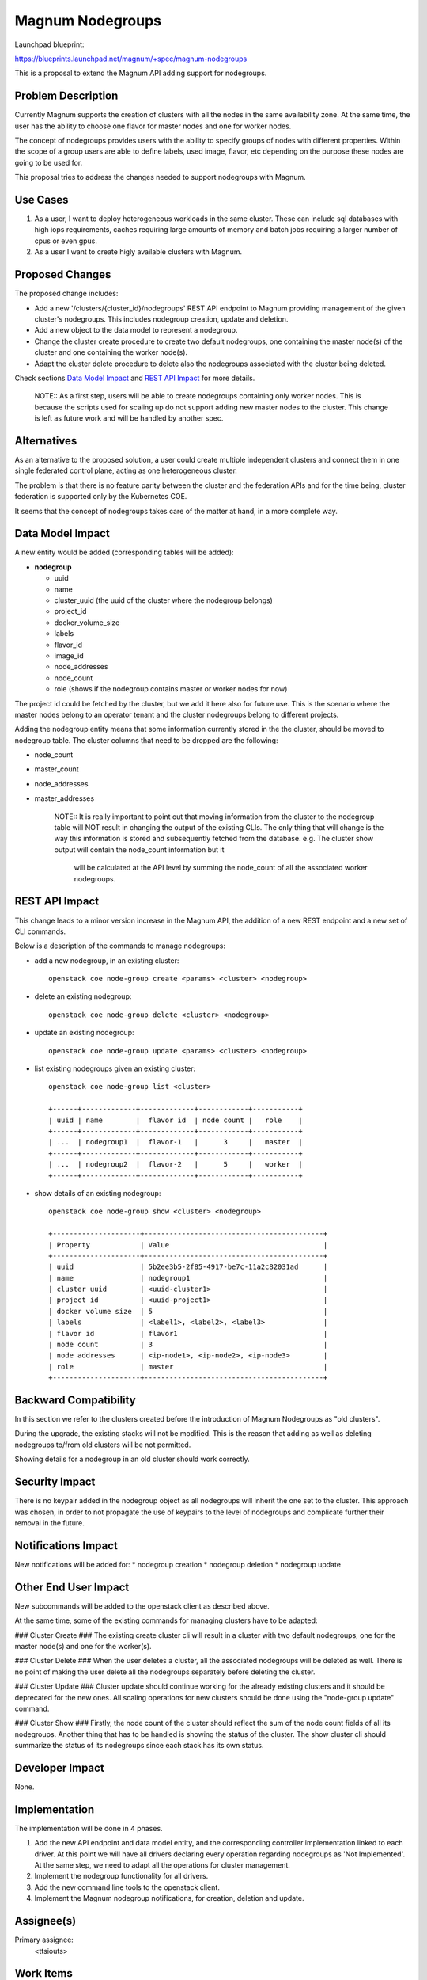 Magnum Nodegroups
=================

Launchpad blueprint:

https://blueprints.launchpad.net/magnum/+spec/magnum-nodegroups

This is a proposal to extend the Magnum API adding support for nodegroups.

Problem Description
-------------------

Currently Magnum supports the creation of clusters with all the nodes in the
same availability zone. At the same time, the user has the ability to choose
one flavor for master nodes and one for worker nodes.

The concept of nodegroups provides users with the ability to specify groups of
nodes with different properties. Within the scope of a group users are able to
define labels, used image, flavor, etc depending on the purpose these nodes are
going to be used for.

This proposal tries to address the changes needed to support nodegroups with
Magnum.

Use Cases
---------

1. As a user, I want to deploy heterogeneous workloads in the same cluster.
   These can include sql databases with high iops requirements, caches
   requiring large amounts of memory and batch jobs requiring a larger number
   of cpus or even gpus.

2. As a user I want to create higly available clusters with Magnum.

Proposed Changes
----------------

The proposed change includes:

* Add a new '/clusters/{cluster_id}/nodegroups' REST API endpoint to Magnum
  providing management of the given cluster's nodegroups. This includes
  nodegroup creation, update and deletion.

* Add a new object to the data model to represent a nodegroup.

* Change the cluster create procedure to create two default nodegroups, one
  containing the master node(s) of the cluster and one containing the worker
  node(s).

* Adapt the cluster delete procedure to delete also the nodegroups associated
  with the cluster being deleted.

Check sections `Data Model Impact`_ and `REST API Impact`_ for more details.

    NOTE::
    As a first step, users will be able to create nodegroups containing only
    worker nodes. This is because the scripts used for scaling up do not
    support adding new master nodes to the cluster. This change is left as
    future work and will be handled by another spec.

Alternatives
------------

As an alternative to the proposed solution, a user could create multiple
independent clusters and connect them in one single federated control plane,
acting as one heterogeneous cluster.

The problem is that there is no feature parity between the cluster and the
federation APIs and for the time being, cluster federation is supported only by
the Kubernetes COE.

It seems that the concept of nodegroups takes care of the matter at hand, in a
more complete way.

Data Model Impact
-----------------

A new entity would be added (corresponding tables will be added):

* **nodegroup**

  * uuid
  * name
  * cluster_uuid (the uuid of the cluster where the nodegroup belongs)
  * project_id
  * docker_volume_size
  * labels
  * flavor_id
  * image_id
  * node_addresses
  * node_count
  * role (shows if the nodegroup contains master or worker nodes for now)

The project id could be fetched by the cluster, but we add it here also for
future use. This is the scenario where the master nodes belong to an operator
tenant and the cluster nodegroups belong to different projects.

Adding the nodegroup entity means that some information currently stored in the
the cluster, should be moved to nodegroup table. The cluster columns that need
to be dropped are the following:

* node_count
* master_count
* node_addresses
* master_addresses

    NOTE::
    It is really important to point out that moving information from the
    cluster to the nodegroup table will NOT result in changing the output of
    the existing CLIs. The only thing that will change is the way this
    information is stored and subsequently fetched from the database.
    e.g. The cluster show output will contain the node_count information but it
         will be calculated at the API level by summing the node_count of all
         the associated worker nodegroups.

REST API Impact
---------------

This change leads to a minor version increase in the Magnum API, the
addition of a new REST endpoint and a new set of CLI commands.

Below is a description of the commands to manage nodegroups:

* add a new nodegroup, in an existing cluster::

    openstack coe node-group create <params> <cluster> <nodegroup>

* delete an existing nodegroup::

    openstack coe node-group delete <cluster> <nodegroup>

* update an existing nodegroup::

    openstack coe node-group update <params> <cluster> <nodegroup>

* list existing nodegroups given an existing cluster::

    openstack coe node-group list <cluster>

    +------+-------------+-------------+------------+-----------+
    | uuid | name        |  flavor id  | node count |   role    |
    +------+-------------+-------------+------------+-----------+
    | ...  | nodegroup1  |  flavor-1   |      3     |   master  |
    +------+-------------+-------------+------------+-----------+
    | ...  | nodegroup2  |  flavor-2   |      5     |   worker  |
    +------+-------------+-------------+------------+-----------+

* show details of an existing nodegroup::

    openstack coe node-group show <cluster> <nodegroup>

    +---------------------+-------------------------------------------+
    | Property            | Value                                     |
    +---------------------+-------------------------------------------+
    | uuid                | 5b2ee3b5-2f85-4917-be7c-11a2c82031ad      |
    | name                | nodegroup1                                |
    | cluster uuid        | <uuid-cluster1>                           |
    | project id          | <uuid-project1>                           |
    | docker volume size  | 5                                         |
    | labels              | <label1>, <label2>, <label3>              |
    | flavor id           | flavor1                                   |
    | node count          | 3                                         |
    | node addresses      | <ip-node1>, <ip-node2>, <ip-node3>        |
    | role                | master                                    |
    +---------------------+-------------------------------------------+

Backward Compatibility
----------------------

In this section we refer to the clusters created before the introduction of
Magnum Nodegroups as "old clusters".

During the upgrade, the existing stacks will not be modified. This is the
reason that adding as well as deleting nodegroups to/from old clusters will be
not permitted.

Showing details for a nodegroup in an old cluster should work correctly.

Security Impact
---------------

There is no keypair added in the nodegroup object as all nodegroups will
inherit the one set to the cluster. This approach was chosen, in order to not
propagate the use of keypairs to the level of nodegroups and complicate further
their removal in the future.

Notifications Impact
--------------------

New notifications will be added for:
* nodegroup creation
* nodegroup deletion
* nodegroup update

Other End User Impact
---------------------

New subcommands will be added to the openstack client as described above.

At the same time, some of the existing commands for managing clusters have to
be adapted:

### Cluster Create ###
The existing create cluster cli will result in a cluster with two default
nodegroups, one for the master node(s) and one for the worker(s).

### Cluster Delete ###
When the user deletes a cluster, all the associated nodegroups will be deleted
as well. There is no point of making the user delete all the nodegroups
separately before deleting the cluster.

### Cluster Update ###
Cluster update should continue working for the already existing clusters and it
should be deprecated for the new ones. All scaling operations for new clusters
should be done using the "node-group update" command.

### Cluster Show ###
Firstly, the node count of the cluster should reflect the sum of the node count
fields of all its nodegroups.
Another thing that has to be handled is showing the status of the cluster. The
show cluster cli should summarize the status of its nodegroups since each stack
has its own status.

Developer Impact
----------------

None.

Implementation
--------------

The implementation will be done in 4 phases.

1. Add the new API endpoint and data model entity, and the corresponding
   controller implementation linked to each driver. At this point we will
   have all drivers declaring every operation regarding nodegroups as
   'Not Implemented'. At the same step, we need to adapt all the operations
   for cluster management.

2. Implement the nodegroup functionality for all drivers.

3. Add the new command line tools to the openstack client.

4. Implement the Magnum nodegroup notifications, for creation, deletion and
   update.

Assignee(s)
-----------

Primary assignee:
  <ttsiouts>

Work Items
----------

See `Implementation`_.

Testing
-------

A new set of unit and functional tests covering creation, deletion and update
of nodegroups is needed. At the same time, the existing tests for cluster
creation, deletion and update should be adapted.

Documentation Impact
--------------------

New documentation will be added to describe the new API endpoint and its
functionality as well as the changes in the existing cluster API.

References
----------

Magnum Nodegroups Blueprint:
https://blueprints.launchpad.net/magnum/+spec/magnum-nodegroups

